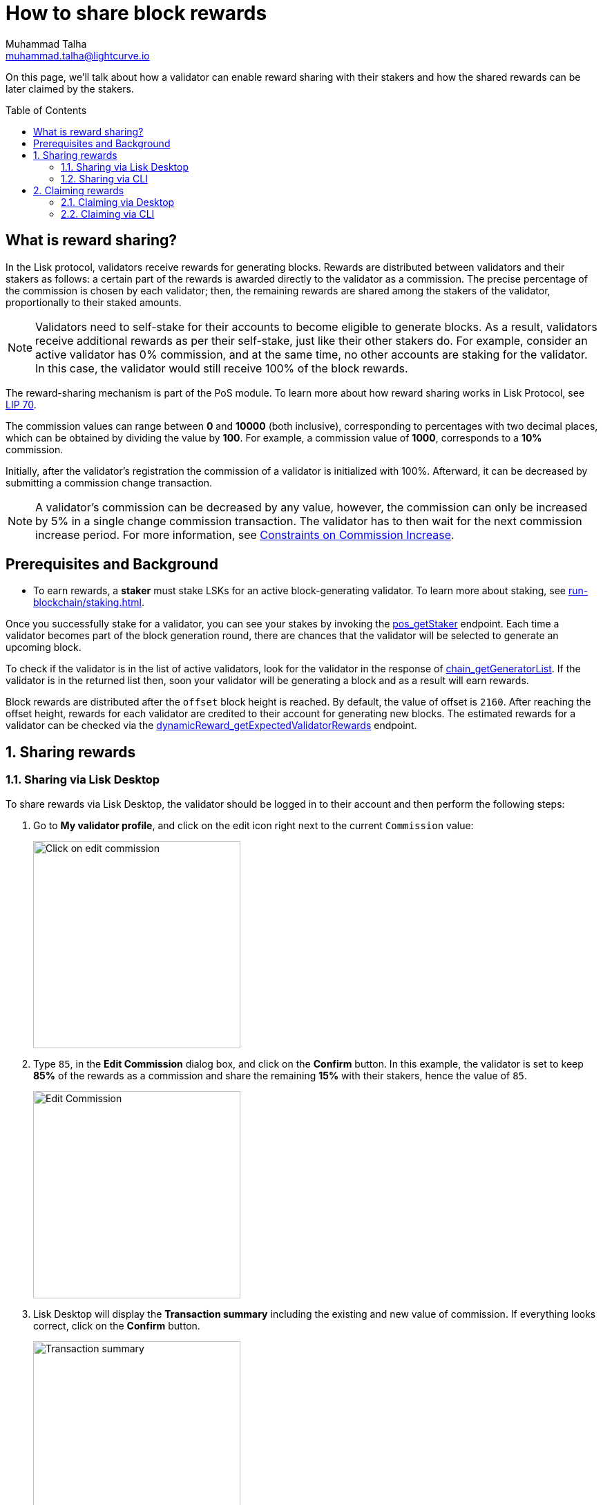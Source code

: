 = How to share block rewards
Muhammad Talha <muhammad.talha@lightcurve.io>
:toc: preamble
:toclevels: 5
:page-toclevels: 4
:idprefix:
:idseparator: -
:experimental:

:url_staking_guide: run-blockchain/staking.adoc
:url_getStaker: api/module-rpc-api/pos-endpoints.adoc#pos_getstaker
:url_chain_getGeneratorList: api/lisk-node-rpc.adoc#chain_getgeneratorlist
:url_getexpectedvalidatorrewards: api/module-rpc-api/dynamic-reward-endpoints.adoc#dynamicreward_getexpectedvalidatorrewards
:url_getvalidator: api/module-rpc-api/pos-endpoints.adoc#pos_getvalidator
:url_getclaimablerewards: api/module-rpc-api/pos-endpoints.adoc#pos_getclaimablerewards
:url_getbalance: api/module-rpc-api/token-endpoints.adoc#token_getbalance
:url_posting_transaction: integrate-blockchain/posting-transactions.adoc#posting-transaction-with-the-node-cli

:url_lip_70: https://github.com/LiskHQ/lips/blob/350d08a90bdbedb3485363a40dd34f3ccadf0b7d/proposals/lip-0070.md
:url_constraints-on-commission-increase: https://github.com/LiskHQ/lips/blob/main/proposals/lip-0070.md#constraints-on-commission-increase
:url_reward_distribution: https://github.com/LiskHQ/lips/blob/main/proposals/lip-0070.md#distribution-of-rewards

On this page, we'll talk about how a validator can enable reward sharing with their stakers and how the shared rewards can be later claimed by the stakers.

== What is reward sharing?

In the Lisk protocol, validators receive rewards for generating blocks.
Rewards are distributed between validators and their stakers as follows: a certain part of the rewards is awarded directly to the validator as a commission.
The precise percentage of the commission is chosen by each validator; then, the remaining rewards are shared among the stakers of the validator, proportionally to their staked amounts.

NOTE: Validators need to self-stake for their accounts to become eligible to generate blocks.
As a result, validators receive additional rewards as per their self-stake, just like their other stakers do.
For example, consider an active validator has 0% commission, and at the same time, no other accounts are staking for the validator.
In this case, the validator would still receive 100% of the block rewards.

The reward-sharing mechanism is part of the PoS module. To learn more about how reward sharing works in Lisk Protocol, see {url_lip_70}[LIP 70^].

The commission values can range between *0* and *10000* (both inclusive), corresponding to percentages with two decimal places, which can be obtained by dividing the value by *100*. For example, a commission value of *1000*, corresponds to a *10%* commission.

Initially, after the validator's registration the commission of a validator is initialized with 100%.
Afterward, it can be decreased by submitting a commission change transaction.

NOTE: A validator's commission can be decreased by any value, however, the commission can only be increased by 5% in a single change commission transaction.
The validator has to then wait for the next commission increase period. For more information, see {url_constraints-on-commission-increase}[Constraints on Commission Increase^].

== Prerequisites and Background

* To earn rewards, a *staker* must stake LSKs for an active block-generating validator.
To learn more about staking, see xref:{url_staking_guide}[].

Once you successfully stake for a validator, you can see your stakes by invoking the xref:{url_getStaker}[pos_getStaker] endpoint.
Each time a validator becomes part of the block generation round, there are chances that the validator will be selected to generate an upcoming block. 

To check if the validator is in the list of active validators, look for the validator in the response of xref:{url_chain_getGeneratorList}[chain_getGeneratorList].
If the validator is in the returned list then, soon your validator will be generating a block and as a result will earn rewards.

Block rewards are distributed after the `offset` block height is reached. By default, the value of offset is `2160`.
After reaching the offset height, rewards for each validator are credited to their account for generating new blocks.
The estimated rewards for a validator can be checked via the xref:{url_getexpectedvalidatorrewards}[dynamicReward_getExpectedValidatorRewards] endpoint.

:sectnums:
== Sharing rewards

=== Sharing via Lisk Desktop
To share rewards via Lisk Desktop, the validator should be logged in to their account and then perform the following steps:

. Go to *My validator profile*, and click on the edit icon right next to the current `Commission` value:
+
image:run-blockchain/reward-sharing/share-reward-0.png["Click on edit commission",300]
+
. Type `85`, in the *Edit Commission* dialog box, and click on the *Confirm* button.
In this example, the validator is set to keep *85%* of the rewards as a commission and share the remaining *15%* with their stakers, hence the value of `85`.
+
image:run-blockchain/reward-sharing/share-reward-1.png["Edit Commission",300]
+
. Lisk Desktop will display the *Transaction summary* including the existing and new value of commission.
If everything looks correct, click on the *Confirm* button.
+
image:run-blockchain/reward-sharing/share-reward-2.png["Transaction summary",300]
+
. Finally, enter the password to authenticate the change commission request, and then click on the *Confirm and sign* button.
+
image:run-blockchain/reward-sharing/share-reward-3.png["Authenticate",300]
. Lisk Desktop will display an *Edit commission successful* message after submitting the request successfully.
+
image:run-blockchain/reward-sharing/share-reward-4.png["Edit commission successful",300]
. Once the transaction is executed and the block is finalized, the updated commission value will be shown on the *My validator profile*.
+
image:run-blockchain/reward-sharing/share-reward-5.png["Updated value",300]

=== Sharing via CLI

To share rewards via CLI, an active validator should create a `changeCommission` transaction to update the commission value.

. The validator should execute the following command to initiate the commission change process:
+
[tabs]
=====
Mainchain node::
+
--
[source,bash]
----
lisk-core transaction:create pos changeCommission 134000 --json --pretty --send
----
--
Sidechain Node::
+
--
[source,bash]
----
./bin/run transaction:create pos changeCommission 134000 --json --pretty --send
----
--
=====
+
. The *validator* should enter their `passphrase` and the `newCommission` value. 
In this example, the validator is set to keep *85%* of the rewards and share *15%* with their stakers, hence the value of `8500`.
+
---- 
? Please enter passphrase:  [hidden]
? Please enter: newCommission:  8500
---- 
+
. The `changeCommission` command will return the transaction in the HEX string and JSON format.
It will also post the transaction to the node since we used the `--send` flag earlier.
+
[source,bash]
---- 
{
  "transaction": "0a03706f7312106368616e6765436f6d6d697373696f6e180a20c0843d2a2065984ff3e6fe0d161a0a118c4e5d181a23c18f1d4bf59c78d178b7fcf0cadead320308c03e3a40f4e53ed1aaf56f878ab7cc13514164bbbe403dd52ac558ab88afdf8bc4829fd959aaf913ccf52e755185c681e13f84b4aaa723709faad7bc5de818fa96e48804"
}
{
  "transaction": {
    "module": "pos",
    "command": "changeCommission",
    "fee": "134000",
    "nonce": "10",
    "senderPublicKey": "65984ff3e6fe0d161a0a118c4e5d181a23c18f1d4bf59c78d178b7fcf0cadead",
    "signatures": [
      "f4e53ed1aaf56f878ab7cc13514164bbbe403dd52ac558ab88afdf8bc4829fd959aaf913ccf52e755185c681e13f84b4aaa723709faad7bc5de818fa96e48804"
    ],
    "params": {
      "newCommission": 8500
    },
    "id": "7ad7d91488abdb859cf06570b17986a2ac14018584326d302afd0770fba96c86"
  }
}
Transaction with id: '7ad7d91488abdb859cf06570b17986a2ac14018584326d302afd0770fba96c86' received by node.
----
+
. Upon successful execution of the transaction, the validator's commission value will be updated.
To check the updated values, invoke the xref:{url_getvalidator}[pos_getValidator] endpoint.
+
[source,json]
----
{
    "name": "web3lord",
    "totalStake": "2011000000000",
    "selfStake": "1011000000000",
    "lastGeneratedHeight": 4260,
    "isBanned": false,
    "reportMisbehaviorHeights": [],
    "consecutiveMissedBlocks": 0,
    "commission": 8500,
    "lastCommissionIncreaseHeight": 271,
    "sharingCoefficients": [ //This object will automatically have a value, once the validator starts sharing rewards.
        {
            "tokenID": "1234567800000000",
            "coefficient": "0b67f3fb9ef253f78c1b2c"
        }
    ],
    "address": "lskm87us5hykopm2f2nxa92z5ftbr9r52kg5b45e6",
    "punishmentPeriods": []
}
----

== Claiming rewards
After each block generated by the validator, both the validator and the staker(s) will earn a set percentage of rewards.
For validators, the Lisk Protocol automatically increments the `lockedBalance` and `availableBalance` of the validator's account.
For more information, see {url_reward_distribution}[Distribution of Rewards^].

A staker needs to manually claim their rewards, and that can be done via both Lisk Desktop and CLI.

=== Claiming via Desktop
To claim rewards via Lisk Desktop, a staker must log in to their account on Lisk Desktop and perform the following steps to collect earned rewards:

. As soon as the staker earns a reward, they will be notified about it by Lisk Desktop.
The *Claim rewards* option will be available in the pop-up notification and also in the *Stakes* page of the staker's account. 
+
NOTE: You can click directly on the *Claim rewards* option available on the pop-up notification to proceed with claiming rewards.
However, the pop-up notification will disappear after a few moments, and in case you miss clicking on it, you can try claiming rewards via the *Stakes* screen.
+
Click on the *Stakes* button to continue the reward-claiming process.
+
image:run-blockchain/reward-sharing/claim-rewards-0.png["Claim reward Notification",300]
+
. On the *Stakes* page, click on the *Claim rewards* button.
+
image:run-blockchain/reward-sharing/claim-rewards-1.png["Click on Claim Rewards",300]
+
. A dialogue box will open where the summary of earned rewards will be shown to the staker, click on the *Claim rewards* button available on the dialogue box.
+
image:run-blockchain/reward-sharing/claim-rewards-2.png["Claim reward summary",300]
+
. Lisk Desktop will display a *Transaction summary* to the staker.
If everything looks correct, click on the *Confirm* button.
+
image:run-blockchain/reward-sharing/claim-rewards-3.png["Transaction Summary",300]
+
. Finally, enter the password to authenticate the reward-claiming request, and then click on the *Continue* button.
+
image:run-blockchain/reward-sharing/claim-rewards-4.png["Claim reward successful",300]
+
. Upon successful request submission, Lisk Desktop will display a *Transaction submitted* successfully message.
+
image:run-blockchain/reward-sharing/claim-rewards-5.png["Updated balance",300]
. Once the transaction is executed, the staker's account balance will increase as per the earned reward, and the corresponding amount will be reduced from the validator's locked balance.

=== Claiming via CLI
To claim rewards via CLI, a staker must perform the following steps to collect earned rewards:

. Check available rewards by invoking the xref:{url_getclaimablerewards}[pos_getClaimableRewards] endpoint by passing the staker's `address`.
+
[source,json]
----
{
    "rewards": [
        {
            "tokenID": "1234567800000000",
            "reward": "10000"
        }
    ]
}
----
+
. Any `reward` higher than `0` can be claimed by the staker by executing the `claimRewards` command.
+
[tabs]
=====
Mainchain node::
+
--
[source,bash]
----
lisk-core transaction:create pos claimRewards 127000 --json --pretty --send
----
--
Sidechain Node::
+
--
[source,bash]
----
./bin/run transaction:create pos claimRewards 127000 --json --pretty --send
----
--
=====
+
. The *staker* should enter their `passphrase` to authenticate. 
+
---- 
? Please enter passphrase:  [hidden]
---- 
+
. The `claimRewards` command will return the transaction in the HEX string and JSON format.
It will also post the transaction to the node since we used the `--send` flag earlier.
+
[source,bash]
---- 
{
  "transaction": "0a03706f73120c636c61696d52657761726473180720c0843d2a20145eb22910d905ba51a9ee2d0066ae97bebbff86084ce57f3df446b0cdd7942632003a40d5148b0c70efea8edeb6cd99ed0df23d72c1ec4845f796e8de510f30e56bd0ec7c20f744a4c4211040382396715a667a2d1e8ed3655020d844d1ba333db1ed01"
}
{
  "transaction": {
    "module": "pos",
    "command": "claimRewards",
    "fee": "127000",
    "nonce": "7",
    "senderPublicKey": "145eb22910d905ba51a9ee2d0066ae97bebbff86084ce57f3df446b0cdd79426",
    "signatures": [
      "d5148b0c70efea8edeb6cd99ed0df23d72c1ec4845f796e8de510f30e56bd0ec7c20f744a4c4211040382396715a667a2d1e8ed3655020d844d1ba333db1ed01"
    ],
    "params": {},
    "id": "3da8f7278713d33fabe66a4da50cdbdcee674abc35ea0c12be4c65e0c162adf6"
  }
}
Transaction with id: '3da8f7278713d33fabe66a4da50cdbdcee674abc35ea0c12be4c65e0c162adf6' received by node.
----
+
. Once the transaction is executed, check your xref:{url_getbalance}[token_getBalance] endpoint.
The staker's account balance should have increased as per the reward earned.